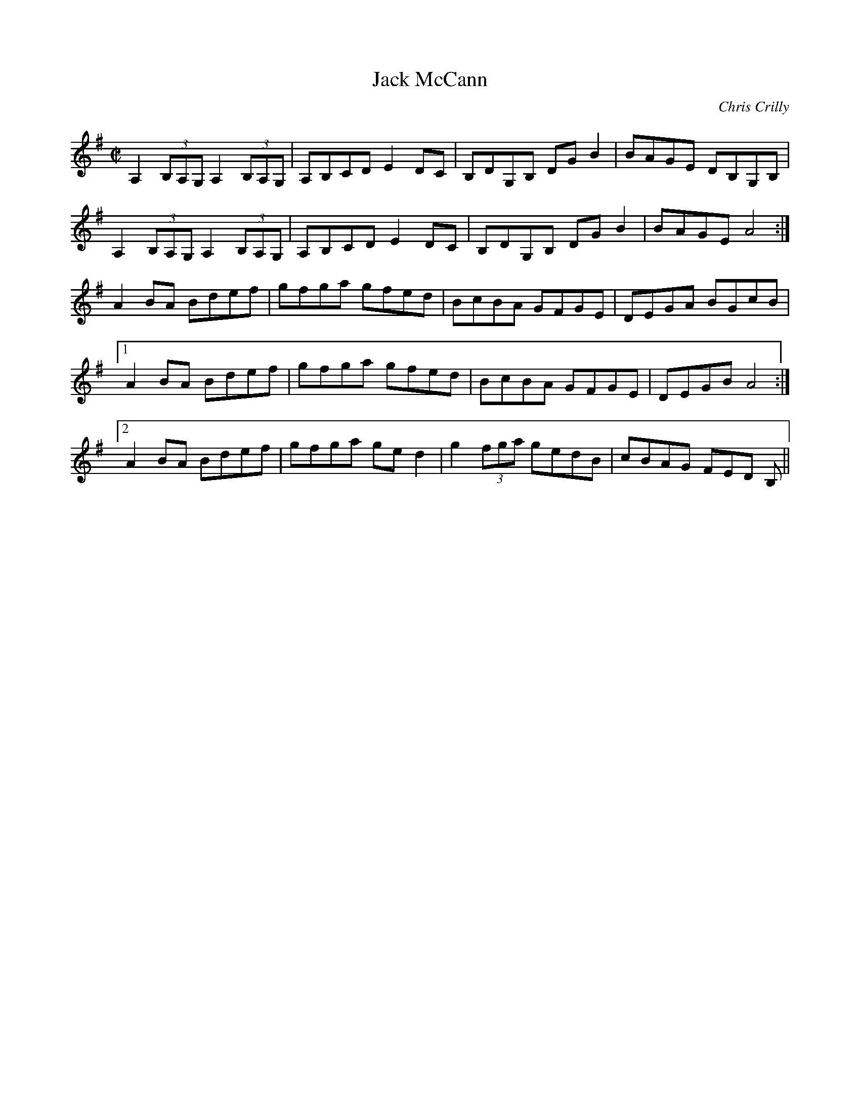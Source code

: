 X:75
T:Jack McCann
C:Chris Crilly
D:Barde
R:Reel
M:C|
L:1/8
K:Ador
A,2 (3B,A,G, A,2 (3B,A,G, | A,B,CD E2 DC | B,DG,B, DG B2 | BAGE DB,G,B, |
A,2 (3B,A,G, A,2 (3B,A,G, | A,B,CD E2 DC | B,DG,B, DG B2 | BAGE A4 :|
A2 BA Bdef | gfga gfed | BcBA GFGE | DEGA BGcB |
[1 A2 BA Bdef | gfga gfed | BcBA GFGE | DEGB A4 :|
[2 A2 BA Bdef |gfga ged2 | g2 (3fga gedB | cBAG FED B, ||

